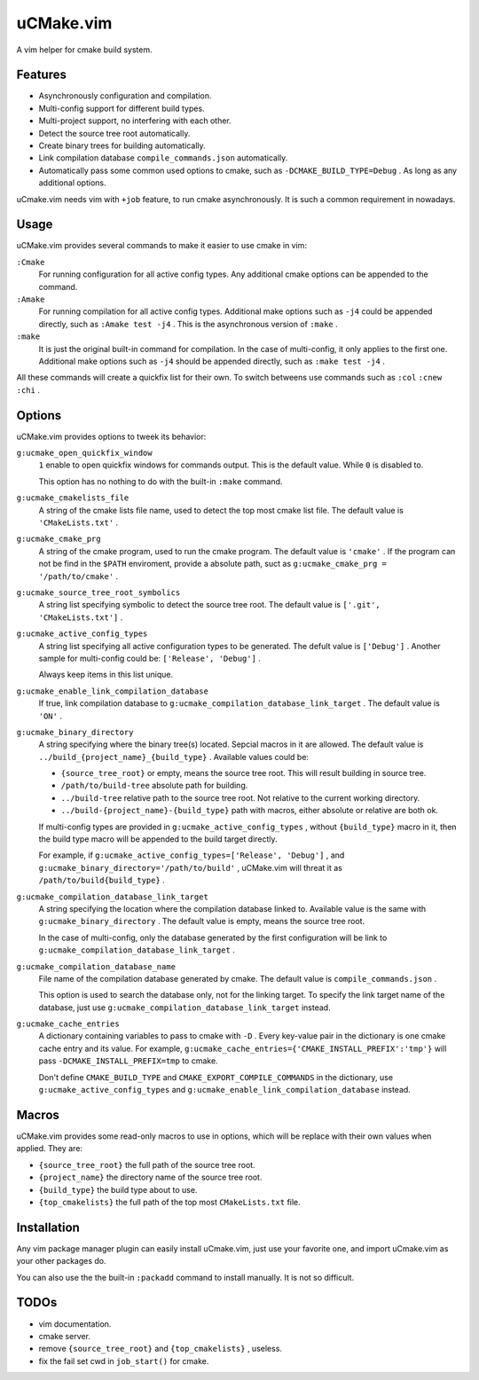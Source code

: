 .. Copyright © 2018 linuor. All Rights Reserved.

##########
uCMake.vim
##########

A vim helper for cmake build system.

********
Features
********

- Asynchronously configuration and compilation.
- Multi-config support for different build types.
- Multi-project support, no interfering with each other.
- Detect the source tree root automatically.
- Create binary trees for building automatically.
- Link compilation database ``compile_commands.json`` automatically.
- Automatically pass some common used options to cmake,
  such as ``-DCMAKE_BUILD_TYPE=Debug`` . As long as any additional options.

uCmake.vim needs vim with ``+job`` feature, to run cmake asynchronously.
It is such a common requirement in nowadays.

*****
Usage
*****

uCMake.vim provides several commands to make it easier to use cmake in vim:

``:Cmake``
  For running configuration for all active config types.
  Any additional cmake options can be appended to the command.

``:Amake``
  For running compilation for all active config types.
  Additional make options such as ``-j4`` could be appended directly, 
  such as ``:Amake test -j4`` .
  This is the asynchronous version of ``:make`` .

``:make``
  It is just the original built-in command for compilation.
  In the case of multi-config, it only applies to the first one.
  Additional make options such as ``-j4`` should be appended directly,
  such as ``:make test -j4`` .

All these commands will create a quickfix list for their own.
To switch betweens use commands such as ``:col`` ``:cnew`` ``:chi`` .

*******
Options
*******

uCMake.vim provides options to tweek its behavior:

``g:ucmake_open_quickfix_window``
  ``1`` enable to open quickfix windows for commands output.
  This is the default value. While ``0`` is disabled to.

  This option has no nothing to do with the built-in ``:make`` command.

``g:ucmake_cmakelists_file``
  A string of the cmake lists file name,
  used to detect the top most cmake list file.
  The default value is ``'CMakeLists.txt'`` .

``g:ucmake_cmake_prg``
  A string of the cmake program, used to run the cmake program.
  The default value is ``'cmake'`` .
  If the program can not be find in the ``$PATH`` enviroment,
  provide a absolute path, suct as ``g:ucmake_cmake_prg = '/path/to/cmake'`` .

``g:ucmake_source_tree_root_symbolics``
  A string list specifying symbolic to detect the source tree root.
  The default value is ``['.git', 'CMakeLists.txt']`` .

``g:ucmake_active_config_types``
  A string list specifying all active configuration types to be generated.
  The defult value is ``['Debug']`` .
  Another sample for multi-config could be: ``['Release', 'Debug']`` .

  Always keep items in this list unique.

``g:ucmake_enable_link_compilation_database`` 
  If true, link compilation database to
  ``g:ucmake_compilation_database_link_target`` . The default value is ``'ON'`` .

``g:ucmake_binary_directory``
  A string specifying where the binary tree(s) located.
  Sepcial macros in it are allowed.
  The default value is ``../build_{project_name}_{build_type}`` .
  Available values could be:

  - ``{source_tree_root}`` or empty, means the source tree root.
    This will result building in source tree.
  - ``/path/to/build-tree`` absolute path for building.
  - ``../build-tree`` relative path to the source tree root.
    Not relative to the current working directory.
  - ``../build-{project_name}-{build_type}`` path with macros,
    either absolute or relative are both ok.

  If multi-config types are provided in ``g:ucmake_active_config_types`` ,
  without ``{build_type}`` macro in it,
  then the build type macro will be appended to the build target directly.

  For example, if ``g:ucmake_active_config_types=['Release', 'Debug']`` ,
  and ``g:ucmake_binary_directory='/path/to/build'`` ,
  uCMake.vim will threat it as ``/path/to/build{build_type}`` .

``g:ucmake_compilation_database_link_target``
  A string specifying the location where the compilation database linked to.
  Available value is the same with ``g:ucmake_binary_directory`` .
  The default value is empty, means the source tree root.

  In the case of multi-config, only the database generated by the first
  configuration will be link to ``g:ucmake_compilation_database_link_target`` .

``g:ucmake_compilation_database_name``
  File name of the compilation database generated by cmake.
  The default value is ``compile_commands.json`` .

  This option is used to search the database only, not for the linking target.
  To specify the link target name of the database,
  just use ``g:ucmake_compilation_database_link_target`` instead.

``g:ucmake_cache_entries``
  A dictionary containing variables to pass to cmake with ``-D`` .
  Every key-value pair in the dictionary is one cmake cache entry and its value.
  For example, ``g:ucmake_cache_entries={'CMAKE_INSTALL_PREFIX':'tmp'}``
  will pass ``-DCMAKE_INSTALL_PREFIX=tmp`` to cmake.

  Don't define ``CMAKE_BUILD_TYPE`` and ``CMAKE_EXPORT_COMPILE_COMMANDS``
  in the dictionary, use ``g:ucmake_active_config_types`` and
  ``g:ucmake_enable_link_compilation_database`` instead.

******
Macros
******

uCMake.vim provides some read-only macros to use in options,
which will be replace with their own values when applied. They are:

- ``{source_tree_root}`` the full path of the source tree root.
- ``{project_name}`` the directory name of the source tree root.
- ``{build_type}`` the build type about to use.
- ``{top_cmakelists}`` the full path of the top most ``CMakeLists.txt`` file.

************
Installation
************

Any vim package manager plugin can easily install uCmake.vim,
just use your favorite one, and import uCmake.vim as your other packages do.

You can also use the the built-in ``:packadd`` command to install manually. 
It is not so difficult.

*****
TODOs
*****

- vim documentation.
- cmake server.
- remove ``{source_tree_root}`` and ``{top_cmakelists}`` , useless.
- fix the fail set cwd in ``job_start()`` for cmake.

